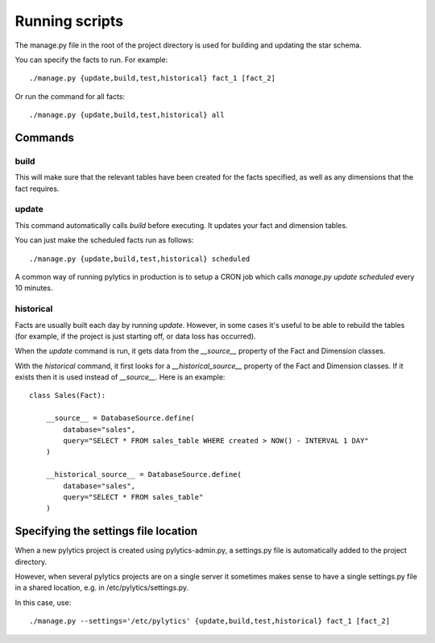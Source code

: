 Running scripts
===============

The manage.py file in the root of the project directory is used for building and updating the star schema.

You can specify the facts to run. For example::

    ./manage.py {update,build,test,historical} fact_1 [fact_2]

Or run the command for all facts::

    ./manage.py {update,build,test,historical} all


Commands
********

build
~~~~~

This will make sure that the relevant tables have been created for the facts specified, as well as any dimensions that the fact requires.


update
~~~~~~

This command automatically calls `build` before executing. It updates your fact and dimension tables.

You can just make the scheduled facts run as follows::

    ./manage.py {update,build,test,historical} scheduled

A common way of running pylytics in production is to setup a CRON job which calls `manage.py update scheduled` every 10 minutes.


historical
~~~~~~~~~~

Facts are usually built each day by running *update*. However, in some cases it's useful to be able to rebuild the tables (for example, if the project is just starting off, or data loss has occurred).

When the `update` command is run, it gets data from the `__source__` property of the Fact and Dimension classes.

With the `historical` command, it first looks for a `__historical_source__` property of the Fact and Dimension classes. If it exists then it is used instead of `__source__`. Here is an example::

    class Sales(Fact):

        __source__ = DatabaseSource.define(
            database="sales",
            query="SELECT * FROM sales_table WHERE created > NOW() - INTERVAL 1 DAY"
        )

        __historical_source__ = DatabaseSource.define(
            database="sales",
            query="SELECT * FROM sales_table"
        )


Specifying the settings file location
*************************************

When a new pylytics project is created using pylytics-admin.py, a settings.py file is automatically added to the project directory.

However, when several pylytics projects are on a single server it sometimes makes sense to have a single settings.py file in a shared location, e.g. in /etc/pylytics/settings.py.

In this case, use::

    ./manage.py --settings='/etc/pylytics' {update,build,test,historical} fact_1 [fact_2]
